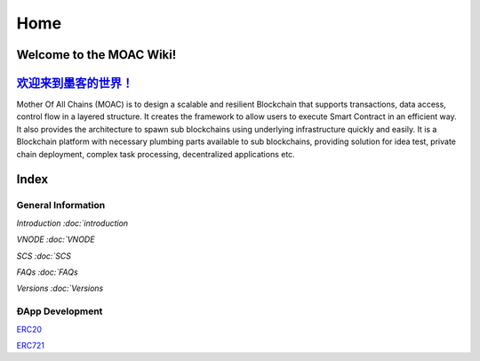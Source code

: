Home
====

.. figure:: https://raw.githubusercontent.com/wiki/moacchain/moac-core/image/logo.jpg
   :alt: moaclogo



Welcome to the MOAC Wiki!
--------------------------

`欢迎来到墨客的世界！ <https://github.com/MOACChain/moac-core/wiki/MOAC>`__
-------------------------------------------------------------------------

Mother Of All Chains (MOAC) is to design a scalable and resilient
Blockchain that supports transactions, data access, control flow in a
layered structure. It creates the framework to allow users to execute
Smart Contract in an efficient way. It also provides the architecture to
spawn sub blockchains using underlying infrastructure quickly and
easily. It is a Blockchain platform with necessary plumbing parts
available to sub blockchains, providing solution for idea test, private
chain deployment, complex task processing, decentralized applications
etc.

Index
-----

General Information
~~~~~~~~~~~~~~~~~~~

`Introduction :doc:`introduction`

`VNODE :doc:`VNODE`

`SCS :doc:`SCS`

`FAQs :doc:`FAQs`

`Versions :doc:`Versions`

ÐApp Development
~~~~~~~~~~~~~~~~

`ERC20 <https://github.com/MOACChain/moac-core/wiki/ERC20>`__

`ERC721 <https://github.com/MOACChain/moac-core/wiki/ERC721>`__
